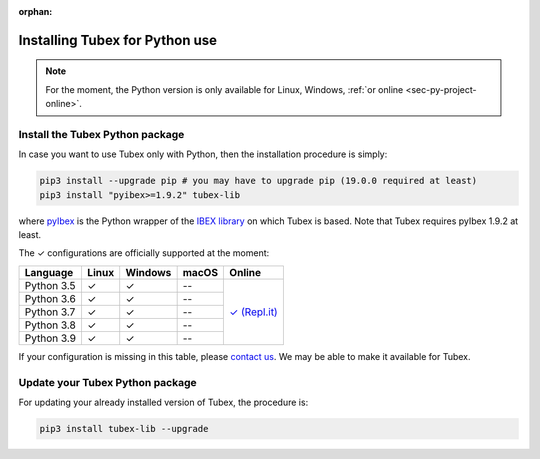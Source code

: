 :orphan:

.. _sec-installation-py:

###############################
Installing Tubex for Python use
###############################

.. note::

  For the moment, the Python version is only available for Linux, Windows, :ref:`or online <sec-py-project-online>`.

Install the Tubex Python package
--------------------------------

In case you want to use Tubex only with Python, then the installation procedure is simply:

.. code-block:: bash
  
  pip3 install --upgrade pip # you may have to upgrade pip (19.0.0 required at least)
  pip3 install "pyibex>=1.9.2" tubex-lib

where `pyIbex <http://benensta.github.io/pyIbex/>`_ is the Python wrapper of the `IBEX library <http://www.ibex-lib.org/doc/install.html>`_ on which Tubex is based. Note that Tubex requires pyIbex 1.9.2 at least.

.. role:: gbg

.. raw:: html

   <style>
      .gbg {background-color: #65B747; color: white;} 
   </style>

.. |online-py| replace:: :gbg:`✓` (Repl.it)
.. _online-py: 02-py-project-online.html

The :gbg:`✓` configurations are officially supported at the moment:

+---------------+----------------+-----------------------+----------------+----------------+
|Language       |Linux           |Windows                |macOS           |Online          |
+===============+================+=======================+================+================+
|Python 3.5     |:gbg:`✓`        |:gbg:`✓`               |--              ||online-py|_    |
+---------------+----------------+-----------------------+----------------+                +
|Python 3.6     |:gbg:`✓`        |:gbg:`✓`               |--              |                |
+---------------+----------------+-----------------------+----------------+                +
|Python 3.7     |:gbg:`✓`        |:gbg:`✓`               |--              |                |
+---------------+----------------+-----------------------+----------------+                +
|Python 3.8     |:gbg:`✓`        |:gbg:`✓`               |--              |                |
+---------------+----------------+-----------------------+----------------+                +
|Python 3.9     |:gbg:`✓`        |:gbg:`✓`               |--              |                |
+---------------+----------------+-----------------------+----------------+----------------+

If your configuration is missing in this table, please `contact us <https://github.com/SimonRohou/tubex-lib/issues>`_. We may be able to make it available for Tubex.


Update your Tubex Python package
--------------------------------

For updating your already installed version of Tubex, the procedure is:

.. code-block:: bash

  pip3 install tubex-lib --upgrade